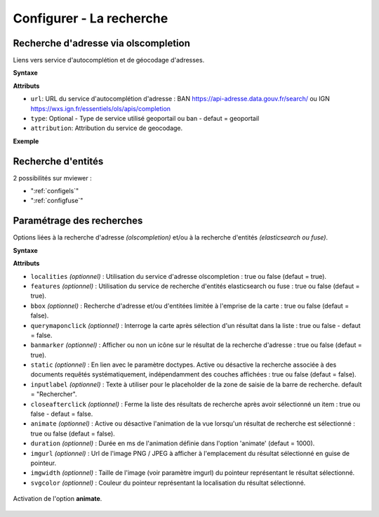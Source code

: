 .. Authors :
.. mviewer team

.. _configsearch:

Configurer - La recherche
=================================

Recherche d'adresse via olscompletion
-------------------------------------

Liens vers service d'autocomplétion et de géocodage d'adresses.

**Syntaxe**

.. code-block:: xml
       :linenos:

	   <olscompletion url="" type="" attribution="" />

**Attributs**

* ``url``: URL du service d'autocomplétion d'adresse : BAN https://api-adresse.data.gouv.fr/search/ ou IGN  https://wxs.ign.fr/essentiels/ols/apis/completion
* ``type``: Optional - Type de service utilisé geoportail ou ban - defaut = geoportail
* ``attribution``: Attribution du service de geocodage.

**Exemple**

.. code-block:: xml
       :linenos:

       <olscompletion url="https://api-adresse.data.gouv.fr/search/" 
	   type="ban" 
	   attribution="La recherche d'adresse est un service proposé par l'API adresse.data.gouv.fr"/>


Recherche d'entités
--------------------------

2 possibilités sur mviewer :

* ":ref:`configels`"
* ":ref:`configfuse`"

Paramétrage des recherches
--------------------------

Options liées à la recherche d'adresse *(olscompletion)* et/ou à la recherche d'entités *(elasticsearch ou fuse)*.

**Syntaxe**

.. code-block:: xml
       :linenos:

	<searchparameters
              banmarker=""
              imgurl=""
              imgwidth=""
              svgcolor=""
              bbox=""
              inputlabel=""
              localities=""
              features=""
              static=""
              querymaponclick=""
              closeafterclick=""
              animate=""
              duration=""/>

**Attributs**

* ``localities`` *(optionnel)* : Utilisation du service d'adresse olscompletion : true ou false (defaut = true).
* ``features`` *(optionnel)* : Utilisation du service de recherche d'entités elasticsearch ou fuse : true ou false (defaut = true).
* ``bbox`` *(optionnel)* : Recherche d'adresse et/ou d'entitées limitée à l'emprise de la carte : true ou false (defaut = false).
* ``querymaponclick`` *(optionnel)* : Interroge la carte après sélection d'un résultat dans la liste : true ou false - defaut = false.
* ``banmarker`` *(optionnel)* : Afficher ou non un icône sur le résultat de la recherche d'adresse : true ou false (defaut = true).
* ``static`` *(optionnel)* : En lien avec le paramètre doctypes. Active ou désactive la recherche associée à des documents requêtés systématiquement, indépendamment des couches affichées : true ou false (defaut = false).
* ``inputlabel`` *(optionnel)* : Texte à utiliser pour le placeholder de la zone de saisie de la barre de recherche. default = "Rechercher".
* ``closeafterclick`` *(optionnel)* : Ferme la liste des résultats de recherche après avoir sélectionné un item : true ou false - defaut = false.
* ``animate`` *(optionnel)* : Active ou désactive l'animation de la vue lorsqu'un résultat de recherche est sélectionné : true ou false (defaut = false).
* ``duration`` *(optionnel)* : Durée en ms de l'animation définie dans l'option 'animate' (defaut = 1000).
* ``imgurl`` *(optionnel)* : Url de l'image PNG / JPEG à afficher à l'emplacement du résultat sélectionné en guise de pointeur.
* ``imgwidth`` *(optionnel)* : Taille de l'image (voir paramètre imgurl) du pointeur représentant le résultat sélectionné.
* ``svgcolor`` *(optionnel)* : Couleur du pointeur représentant la localisation du résultat sélectionné.

.. figure:: ../_images/dev/config_search/option-animate.gif
            :alt: activation de l'option animate
            :align: center

            Activation de l'option **animate**.
